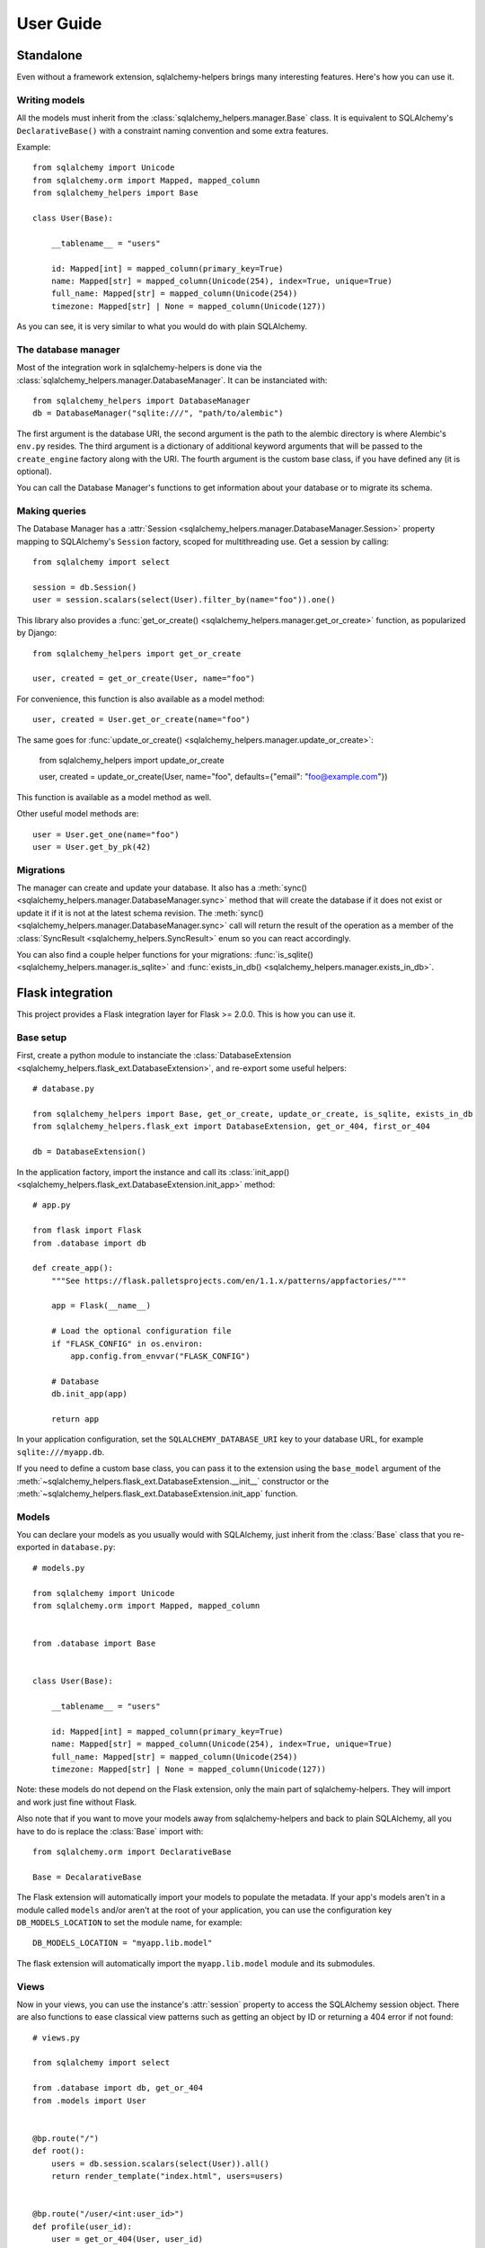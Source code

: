 ==========
User Guide
==========


Standalone
==========

Even without a framework extension, sqlalchemy-helpers brings many interesting features. Here's how
you can use it.

Writing models
--------------

All the models must inherit from the :class:`sqlalchemy_helpers.manager.Base` class. It is
equivalent to SQLAlchemy's ``DeclarativeBase()`` with a constraint naming convention and some extra
features.

Example::

    from sqlalchemy import Unicode
    from sqlalchemy.orm import Mapped, mapped_column
    from sqlalchemy_helpers import Base

    class User(Base):

        __tablename__ = "users"

        id: Mapped[int] = mapped_column(primary_key=True)
        name: Mapped[str] = mapped_column(Unicode(254), index=True, unique=True)
        full_name: Mapped[str] = mapped_column(Unicode(254))
        timezone: Mapped[str] | None = mapped_column(Unicode(127))

As you can see, it is very similar to what you would do with plain SQLAlchemy.


The database manager
--------------------

Most of the integration work in sqlalchemy-helpers is done via the
:class:`sqlalchemy_helpers.manager.DatabaseManager`. It can be instanciated with::

    from sqlalchemy_helpers import DatabaseManager
    db = DatabaseManager("sqlite:///", "path/to/alembic")

The first argument is the database URI, the second argument is the path to the alembic directory is
where Alembic's ``env.py`` resides. The third argument is a dictionary of additional keyword
arguments that will be passed to the ``create_engine`` factory along with the URI. The fourth
argument is the custom base class, if you have defined any (it is optional).

You can call the Database Manager's functions to get information about your database or to migrate
its schema.

Making queries
--------------

The Database Manager has a :attr:`Session <sqlalchemy_helpers.manager.DatabaseManager.Session>`
property mapping to SQLAlchemy's ``Session`` factory, scoped for multithreading use. Get a session
by calling::

    from sqlalchemy import select

    session = db.Session()
    user = session.scalars(select(User).filter_by(name="foo")).one()

This library also provides a :func:`get_or_create() <sqlalchemy_helpers.manager.get_or_create>`
function, as popularized by Django::

    from sqlalchemy_helpers import get_or_create

    user, created = get_or_create(User, name="foo")

For convenience, this function is also available as a model method::

    user, created = User.get_or_create(name="foo")

The same goes for :func:`update_or_create() <sqlalchemy_helpers.manager.update_or_create>`:

    from sqlalchemy_helpers import update_or_create

    user, created = update_or_create(User, name="foo", defaults={"email": "foo@example.com"})

This function is available as a model method as well.

Other useful model methods are::

    user = User.get_one(name="foo")
    user = User.get_by_pk(42)


Migrations
----------

The manager can create and update your database. It also has a :meth:`sync()
<sqlalchemy_helpers.manager.DatabaseManager.sync>` method that will create the database if it does
not exist or update it if it is not at the latest schema revision. The :meth:`sync()
<sqlalchemy_helpers.manager.DatabaseManager.sync>` call will return the result of the operation as a
member of the :class:`SyncResult <sqlalchemy_helpers.SyncResult>` enum so you can react
accordingly.

You can also find a couple helper functions for your migrations: :func:`is_sqlite()
<sqlalchemy_helpers.manager.is_sqlite>` and :func:`exists_in_db()
<sqlalchemy_helpers.manager.exists_in_db>`.


Flask integration
=================

This project provides a Flask integration layer for Flask >= 2.0.0. This is
how you can use it.

Base setup
----------

First, create a python module to instanciate the :class:`DatabaseExtension
<sqlalchemy_helpers.flask_ext.DatabaseExtension>`, and re-export some useful helpers::

    # database.py

    from sqlalchemy_helpers import Base, get_or_create, update_or_create, is_sqlite, exists_in_db
    from sqlalchemy_helpers.flask_ext import DatabaseExtension, get_or_404, first_or_404

    db = DatabaseExtension()

In the application factory, import the instance and call its :class:`init_app()
<sqlalchemy_helpers.flask_ext.DatabaseExtension.init_app>` method::

    # app.py

    from flask import Flask
    from .database import db

    def create_app():
        """See https://flask.palletsprojects.com/en/1.1.x/patterns/appfactories/"""

        app = Flask(__name__)

        # Load the optional configuration file
        if "FLASK_CONFIG" in os.environ:
            app.config.from_envvar("FLASK_CONFIG")

        # Database
        db.init_app(app)

        return app

In your application configuration, set the ``SQLALCHEMY_DATABASE_URI`` key to your
database URL, for example ``sqlite:///myapp.db``.

If you need to define a custom base class, you can pass it to the extension using the
``base_model`` argument of the
:meth:`~sqlalchemy_helpers.flask_ext.DatabaseExtension.__init__` constructor or the
:meth:`~sqlalchemy_helpers.flask_ext.DatabaseExtension.init_app` function.

Models
------

You can declare your models as you usually would with SQLAlchemy, just inherit from the
:class:`Base` class that you re-exported in ``database.py``::

    # models.py

    from sqlalchemy import Unicode
    from sqlalchemy.orm import Mapped, mapped_column


    from .database import Base


    class User(Base):

        __tablename__ = "users"

        id: Mapped[int] = mapped_column(primary_key=True)
        name: Mapped[str] = mapped_column(Unicode(254), index=True, unique=True)
        full_name: Mapped[str] = mapped_column(Unicode(254))
        timezone: Mapped[str] | None = mapped_column(Unicode(127))

Note: these models do not depend on the Flask extension, only the main part of sqlalchemy-helpers.
They will import and work just fine without Flask.

Also note that if you want to move your models away from sqlalchemy-helpers and back to plain
SQLAlchemy, all you have to do is replace the :class:`Base` import with::

    from sqlalchemy.orm import DeclarativeBase

    Base = DecalarativeBase

The Flask extension will automatically import your models to populate the metadata. If your app's
models aren't in a module called ``models`` and/or aren't at the root of your application, you can
use the configuration key ``DB_MODELS_LOCATION`` to set the module name, for example::

    DB_MODELS_LOCATION = "myapp.lib.model"

The flask extension will automatically import the ``myapp.lib.model`` module and its submodules.


Views
-----

Now in your views, you can use the instance's :attr:`session` property to access the SQLAlchemy
session object. There are also functions to ease classical view patterns such as getting an object
by ID or returning a 404 error if not found::

    # views.py

    from sqlalchemy import select

    from .database import db, get_or_404
    from .models import User


    @bp.route("/")
    def root():
        users = db.session.scalars(select(User)).all()
        return render_template("index.html", users=users)


    @bp.route("/user/<int:user_id>")
    def profile(user_id):
        user = get_or_404(User, user_id)
        return render_template("profile.html", user=user)


Migrations
----------

If your app's migrations directory (the one containing alembic's ``env.py`` file) isn't named
``migrations`` and/or isn't at the root of your application's directory, you can use the
configuration key ``DB_ALEMBIC_LOCATION`` to point to it, for example::

    ROOT_PATH = os.path.dirname(os.path.abspath(__file__))
    DB_ALEMBIC_LOCATION = os.path.join(ROOT_PATH, "alembic")

This would be for an app that has an alembic directory named ``alembic`` at the root of the
application's directory.

You can adjust alembic's ``env.py`` file to get the database URL from your app's configuration::

    # migrations/env.py

    from my_flask_app.app import create_app
    from my_flask_app.database import Base
    from sqlalchemy_helpers.flask_ext import get_url_from_app

    url = get_url_from_app(create_app)
    config.set_main_option("sqlalchemy.url", url)
    target_metadata = Base.metadata

    # ...rest of the env.py file...

Also set ``script_location`` in you ``alembic.ini`` file in order to use it with the ``alembic``
command-line tool::

    # migrations/alembic.ini

    [alembic]
    script_location = %(here)s


Features summary
----------------

And that's it! You'll gain the following features:

- a per-request session you can use with :attr:`db.session`
- recursive auto-import of your models
- a ``db`` subcommand to sync your models: just run ``flask db sync``
- two view utility functions: :func:`get_or_404() <sqlalchemy_helpers.flask_ext.get_or_404>` and
  :func:`first_or_404() <sqlalchemy_helpers.flask_ext.first_or_404>`, which let you query the
  database and return 404 errors if the expected record is not found
- the ``alembic`` command is still functional as documented upstream by pointing at the
  ``alembic.ini`` file

Full example
------------

In Fedora Infrastructure we use a `cookiecutter template`_ that showcases this Flask
integration, feel free to check it out or even use it if it suits your needs.

.. _cookiecutter template: https://github.com/fedora-infra/cookiecutter-flask-webapp/

Openshift health checks
-----------------------

Being able to programmatically know whether the database schema is up-to-date is very useful when
working with cloud services that check that your application is actually available, such as
OpenShift/Kubernetes. If you're using `flask-healthz`_ you can write a pretty clever readiness
function such as::

    from flask_healthz import HealthError
    from sqlalchemy_helpers import DatabaseStatus
    from .database import db

    def liveness():
        pass

    def readiness():
        try:
            status = db.manager.get_status()
        except Exception as e:
            raise HealthError(f"Can't get the database status: {e}")
        if status is DatabaseStatus.NO_INFO:
            raise HealthError("Can't connect to the database")
        if status is DatabaseStatus.UPGRADE_AVAILABLE:
            raise HealthError("The database schema needs to be updated")

With this function, OpenShift will not forward requests to the updated version of your application
if there are pending schema changes, and will keep serving from the old version until you've applied
the database migration.

.. _flask-healthz: https://github.com/fedora-infra/flask-healthz/
